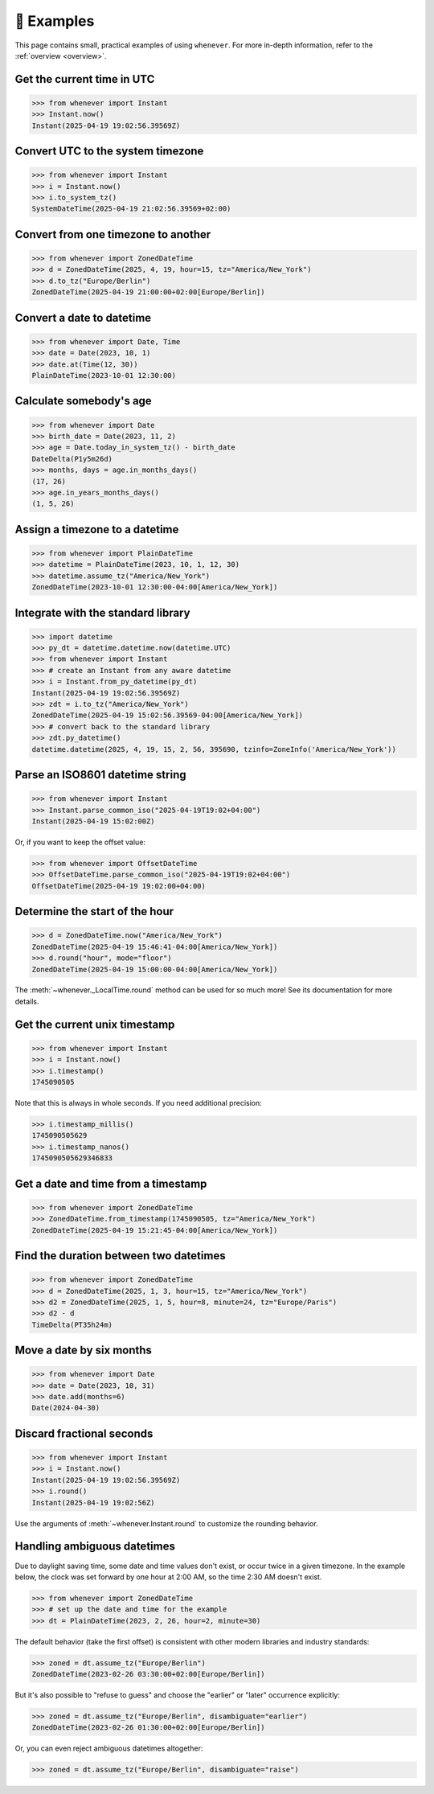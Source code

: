 🎯 Examples
===========

This page contains small, practical examples of using ``whenever``.
For more in-depth information, refer to the :ref:`overview <overview>`.

Get the current time in UTC
---------------------------

>>> from whenever import Instant
>>> Instant.now()
Instant(2025-04-19 19:02:56.39569Z)

Convert UTC to the system timezone
----------------------------------

>>> from whenever import Instant
>>> i = Instant.now()
>>> i.to_system_tz()
SystemDateTime(2025-04-19 21:02:56.39569+02:00)

Convert from one timezone to another
------------------------------------

>>> from whenever import ZonedDateTime
>>> d = ZonedDateTime(2025, 4, 19, hour=15, tz="America/New_York")
>>> d.to_tz("Europe/Berlin")
ZonedDateTime(2025-04-19 21:00:00+02:00[Europe/Berlin])

Convert a date to datetime
--------------------------

>>> from whenever import Date, Time
>>> date = Date(2023, 10, 1)
>>> date.at(Time(12, 30))
PlainDateTime(2023-10-01 12:30:00)

Calculate somebody's age
------------------------

>>> from whenever import Date
>>> birth_date = Date(2023, 11, 2)
>>> age = Date.today_in_system_tz() - birth_date
DateDelta(P1y5m26d)
>>> months, days = age.in_months_days()
(17, 26)
>>> age.in_years_months_days()
(1, 5, 26)


Assign a timezone to a datetime
-------------------------------

>>> from whenever import PlainDateTime
>>> datetime = PlainDateTime(2023, 10, 1, 12, 30)
>>> datetime.assume_tz("America/New_York")
ZonedDateTime(2023-10-01 12:30:00-04:00[America/New_York])

Integrate with the standard library
-----------------------------------

>>> import datetime
>>> py_dt = datetime.datetime.now(datetime.UTC)
>>> from whenever import Instant
>>> # create an Instant from any aware datetime
>>> i = Instant.from_py_datetime(py_dt)
Instant(2025-04-19 19:02:56.39569Z)
>>> zdt = i.to_tz("America/New_York")
ZonedDateTime(2025-04-19 15:02:56.39569-04:00[America/New_York])
>>> # convert back to the standard library
>>> zdt.py_datetime()
datetime.datetime(2025, 4, 19, 15, 2, 56, 395690, tzinfo=ZoneInfo('America/New_York'))

Parse an ISO8601 datetime string
--------------------------------

>>> from whenever import Instant
>>> Instant.parse_common_iso("2025-04-19T19:02+04:00")
Instant(2025-04-19 15:02:00Z)

Or, if you want to keep the offset value:

>>> from whenever import OffsetDateTime
>>> OffsetDateTime.parse_common_iso("2025-04-19T19:02+04:00")
OffsetDateTime(2025-04-19 19:02:00+04:00)

Determine the start of the hour
-------------------------------

>>> d = ZonedDateTime.now("America/New_York")
ZonedDateTime(2025-04-19 15:46:41-04:00[America/New_York])
>>> d.round("hour", mode="floor")
ZonedDateTime(2025-04-19 15:00:00-04:00[America/New_York])

The :meth:`~whenever._LocalTime.round` method can be used for so much more!
See its documentation for more details.

Get the current unix timestamp
------------------------------

>>> from whenever import Instant
>>> i = Instant.now()
>>> i.timestamp()
1745090505

Note that this is always in whole seconds.
If you need additional precision:

>>> i.timestamp_millis()
1745090505629
>>> i.timestamp_nanos()
1745090505629346833

Get a date and time from a timestamp
------------------------------------

>>> from whenever import ZonedDateTime
>>> ZonedDateTime.from_timestamp(1745090505, tz="America/New_York")
ZonedDateTime(2025-04-19 15:21:45-04:00[America/New_York])

Find the duration between two datetimes
---------------------------------------

>>> from whenever import ZonedDateTime
>>> d = ZonedDateTime(2025, 1, 3, hour=15, tz="America/New_York")
>>> d2 = ZonedDateTime(2025, 1, 5, hour=8, minute=24, tz="Europe/Paris")
>>> d2 - d
TimeDelta(PT35h24m)

Move a date by six months
-------------------------

>>> from whenever import Date
>>> date = Date(2023, 10, 31)
>>> date.add(months=6)
Date(2024-04-30)

Discard fractional seconds
--------------------------

>>> from whenever import Instant
>>> i = Instant.now()
Instant(2025-04-19 19:02:56.39569Z)
>>> i.round()
Instant(2025-04-19 19:02:56Z)

Use the arguments of :meth:`~whenever.Instant.round` to customize the rounding behavior.

Handling ambiguous datetimes
----------------------------

Due to daylight saving time, some date and time values don't exist,
or occur twice in a given timezone.
In the example below, the clock was set forward by one hour at 2:00 AM,
so the time 2:30 AM doesn't exist.

>>> from whenever import ZonedDateTime
>>> # set up the date and time for the example
>>> dt = PlainDateTime(2023, 2, 26, hour=2, minute=30)

The default behavior (take the first offset) is consistent with other
modern libraries and industry standards:

>>> zoned = dt.assume_tz("Europe/Berlin")
ZonedDateTime(2023-02-26 03:30:00+02:00[Europe/Berlin])

But it's also possible to "refuse to guess" and choose the "earlier"
or "later" occurrence explicitly:

>>> zoned = dt.assume_tz("Europe/Berlin", disambiguate="earlier")
ZonedDateTime(2023-02-26 01:30:00+02:00[Europe/Berlin])

Or, you can even reject ambiguous datetimes altogether:

>>> zoned = dt.assume_tz("Europe/Berlin", disambiguate="raise")
